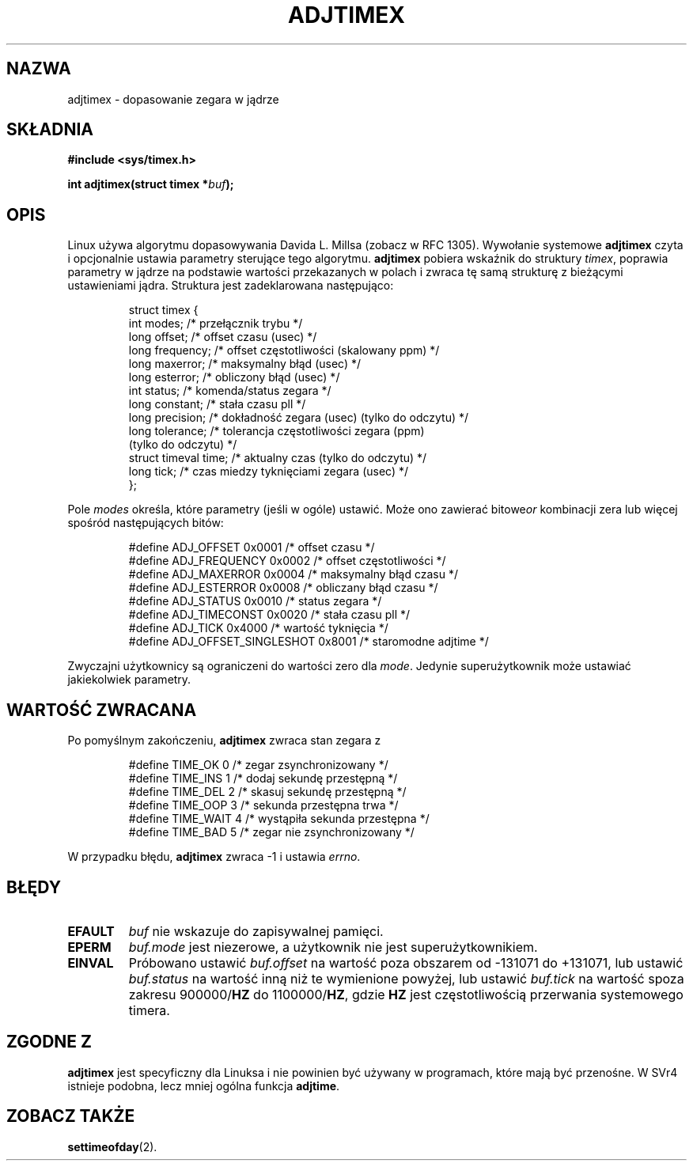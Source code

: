 .\" Hey Emacs! This file is -*- nroff -*- source.
.\"
.\" Copyright (c) 1995 Michael Chastain (mec@shell.portal.com), 15 April 1995.
.\"
.\" This is free documentation; you can redistribute it and/or
.\" modify it under the terms of the GNU General Public License as
.\" published by the Free Software Foundation; either version 2 of
.\" the License, or (at your option) any later version.
.\"
.\" The GNU General Public License's references to "object code"
.\" and "executables" are to be interpreted as the output of any
.\" document formatting or typesetting system, including
.\" intermediate and printed output.
.\"
.\" This manual is distributed in the hope that it will be useful,
.\" but WITHOUT ANY WARRANTY; without even the implied warranty of
.\" MERCHANTABILITY or FITNESS FOR A PARTICULAR PURPOSE.  See the
.\" GNU General Public License for more details.
.\"
.\" You should have received a copy of the GNU General Public
.\" License along with this manual; if not, write to the Free
.\" Software Foundation, Inc., 59 Temple Place, Suite 330, Boston, MA 02111,
.\" USA.
.\"
.\" Modified Fri Jan 31 16:11:17 1997 by Eric S. Raymond <esr@thyrsus.com>
.\" Modified Wed Jul 30 14:25:16 1997 by Paul Slootman <paul@wurtel.demon.nl>
.\" Translation (c) 1998 Przemek Borys <pborys@dione.ids.pl>
.\" Sync with man-pages 1.47 A. Krzysztofowicz <ankry@mif.pg.gda.pl>
.\"
.TH ADJTIMEX 2 1997-07-30 "Linux 2.0" "Podręcznik programisty Linuksa"
.SH NAZWA
adjtimex \- dopasowanie zegara w jądrze
.SH SKŁADNIA
.B #include <sys/timex.h>
.sp
.BI "int adjtimex(struct timex *" "buf" );
.SH OPIS
Linux używa algorytmu dopasowywania Davida L. Millsa (zobacz w RFC 1305).
Wywołanie systemowe
.B adjtimex
czyta i opcjonalnie ustawia parametry sterujące tego algorytmu.
.B adjtimex
pobiera wskaźnik do struktury
.IR timex ,
poprawia parametry w jądrze na podstawie wartości przekazanych w polach
i zwraca tę samą strukturę z bieżącymi ustawieniami jądra.
Struktura jest zadeklarowana następująco:
.PP
.RS
.nf
struct timex {
    int modes;           /* przełącznik trybu */
    long offset;         /* offset czasu (usec) */
    long frequency;      /* offset częstotliwości (skalowany ppm) */
    long maxerror;       /* maksymalny błąd (usec) */
    long esterror;       /* obliczony błąd (usec) */
    int status;          /* komenda/status zegara */
    long constant;       /* stała czasu pll */
    long precision;      /* dokładność zegara (usec) (tylko do odczytu) */
    long tolerance;      /* tolerancja częstotliwości zegara (ppm)
                            (tylko do odczytu) */
    struct timeval time; /* aktualny czas (tylko do odczytu) */
    long tick;           /* czas miedzy tyknięciami zegara (usec) */
};
.fi
.RE
.PP
Pole
.I modes
określa, które parametry (jeśli w ogóle) ustawić.
Może ono zawierać
.RI bitowe or
kombinacji zera lub więcej spośród następujących bitów:
.PP
.RS
.nf
#define ADJ_OFFSET            0x0001 /* offset czasu */
#define ADJ_FREQUENCY         0x0002 /* offset częstotliwości */
#define ADJ_MAXERROR          0x0004 /* maksymalny błąd czasu */
#define ADJ_ESTERROR          0x0008 /* obliczany błąd czasu */
#define ADJ_STATUS            0x0010 /* status zegara */
#define ADJ_TIMECONST         0x0020 /* stała czasu pll */
#define ADJ_TICK              0x4000 /* wartość tyknięcia */
#define ADJ_OFFSET_SINGLESHOT 0x8001 /* staromodne adjtime */
.fi
.RE
.PP
Zwyczajni użytkownicy są ograniczeni do wartości zero dla
.IR mode .
Jedynie superużytkownik może ustawiać jakiekolwiek parametry.
.br
.ne 12v
.SH "WARTOŚĆ ZWRACANA"
Po pomyślnym zakończeniu,
.B adjtimex
zwraca stan zegara z
.PP
.RS
.nf
#define TIME_OK   0 /* zegar zsynchronizowany */
#define TIME_INS  1 /* dodaj sekundę przestępną */
#define TIME_DEL  2 /* skasuj sekundę przestępną */
#define TIME_OOP  3 /* sekunda przestępna trwa */
#define TIME_WAIT 4 /* wystąpiła sekunda przestępna */
#define TIME_BAD  5 /* zegar nie zsynchronizowany */
.fi
.RE
.PP
W przypadku błędu,
.B adjtimex
zwraca \-1 i ustawia
.IR errno .
.SH BŁĘDY
.TP
.B EFAULT
.I buf
nie wskazuje do zapisywalnej pamięci.
.TP
.B EPERM
.I buf.mode
jest niezerowe, a użytkownik nie jest superużytkownikiem.
.TP
.B EINVAL
Próbowano ustawić
.I buf.offset
na wartość poza obszarem od \-131071 do +131071,
lub ustawić
.I buf.status
na wartość inną niż te wymienione powyżej, lub ustawić
.I buf.tick
na wartość spoza zakresu
.RB 900000/ HZ
do 
.RB 1100000/ HZ ,
gdzie
.B HZ
jest częstotliwością przerwania systemowego timera.
.SH "ZGODNE Z"
\fBadjtimex\fP jest specyficzny dla Linuksa i nie powinien być używany w
programach, które mają być przenośne. W SVr4 istnieje podobna, lecz mniej
ogólna funkcja \fBadjtime\fR.
.SH "ZOBACZ TAKŻE"
.BR settimeofday (2).
